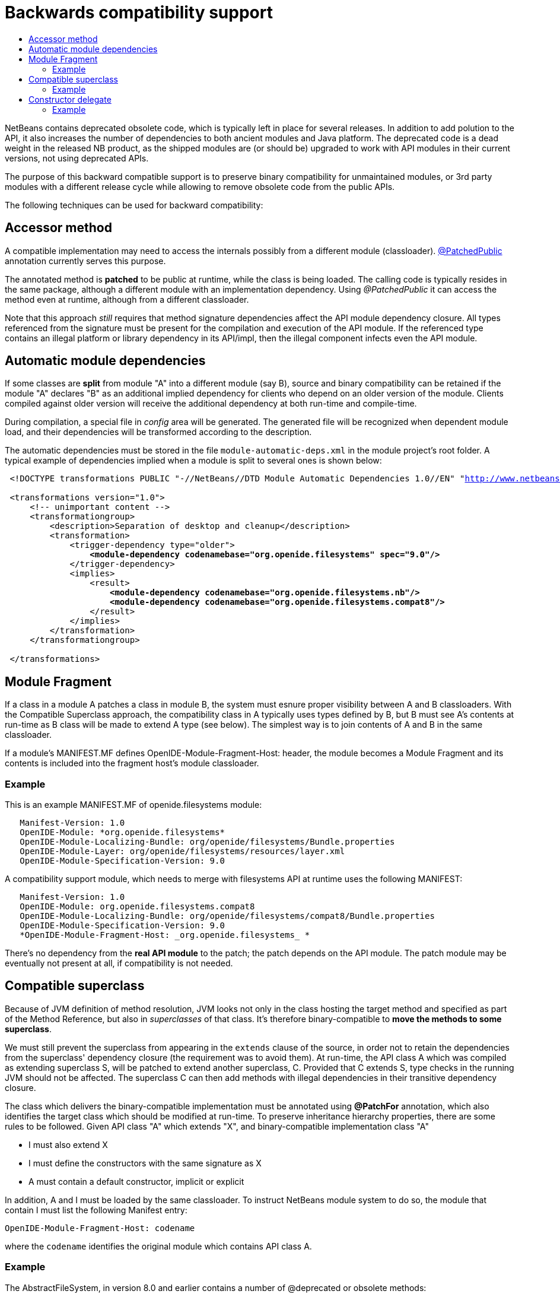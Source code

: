 // 
//     Licensed to the Apache Software Foundation (ASF) under one
//     or more contributor license agreements.  See the NOTICE file
//     distributed with this work for additional information
//     regarding copyright ownership.  The ASF licenses this file
//     to you under the Apache License, Version 2.0 (the
//     "License"); you may not use this file except in compliance
//     with the License.  You may obtain a copy of the License at
// 
//       http://www.apache.org/licenses/LICENSE-2.0
// 
//     Unless required by applicable law or agreed to in writing,
//     software distributed under the License is distributed on an
//     "AS IS" BASIS, WITHOUT WARRANTIES OR CONDITIONS OF ANY
//     KIND, either express or implied.  See the License for the
//     specific language governing permissions and limitations
//     under the License.
//


= Backwards compatibility support
:page-layout: wiki
:page-tags: wiki, devfaq, needsreview
:markup-in-source: verbatim,quotes,macros
:jbake-status: published
:page-syntax: true
:description: Backwards compatibility support
:icons: font
:source-highlighter: pygments
:toc: left
:toc-title:
:experimental:

NetBeans contains deprecated obsolete code, which is typically left in place
for several releases. In addition to add polution to the API, it also increases
the number of dependencies to both ancient modules and Java platform. The
deprecated code is a dead weight in the released NB product, as the shipped
modules are (or should be) upgraded to work with API modules in their current
versions, not using deprecated APIs.

The purpose of this backward compatible support is to preserve binary
compatibility for unmaintained modules, or 3rd party modules with a different
release cycle while allowing to remove obsolete code from the public APIs.

The following techniques can be used for backward compatibility:


[[Accessor_method]]
== Accessor method

A compatible implementation may need to access the internals possibly from a
different module (classloader).
link:https://bits.netbeans.org/dev/javadoc/org-openide-modules/org/openide/modules/PatchedPublic.html[@PatchedPublic]
annotation currently serves this purpose. 

The annotated method is *patched* to be public at runtime, while the class is
being loaded. The calling code is typically resides in the same package,
although a different module with an implementation dependency. Using
_@PatchedPublic_ it can access the method even at runtime, although from a
different classloader. 

Note that this approach _still_ requires that method signature dependencies
affect the API module dependency closure. All types referenced from the
signature must be  present for the compilation and execution of the API module.
If the referenced type contains an illegal platform or library dependency in
its API/impl, then the illegal component infects even the API module.


[[Automatic_module_dependencies]]
== Automatic module dependencies

If some classes are *split* from module "A" into a different module (say B),
source and binary compatibility can be retained if the module "A" declares "B"
as an additional implied dependency for clients who depend on an older version
of the module. Clients compiled against older version will receive the
additional dependency at both run-time and compile-time.

During compilation, a special file in _config_ area will be generated. The
generated file will be recognized when dependent module load, and their
dependencies will be transformed according to the description.

The automatic dependencies must be stored in the file
`module-automatic-deps.xml` in the module project's root folder. A typical
example of dependencies implied when a module is split to several ones is shown
below:

[source,xml,subs="{markup-in-source}"]
----

 <!DOCTYPE transformations PUBLIC "-//NetBeans//DTD Module Automatic Dependencies 1.0//EN" "link:http://www.netbeans.org/dtds/module-auto-deps-1_0.dtd[http://www.netbeans.org/dtds/module-auto-deps-1_0.dtd]">

 <transformations version="1.0">
     <!-- unimportant content -->
     <transformationgroup>
         <description>Separation of desktop and cleanup</description>
         <transformation>
             <trigger-dependency type="older">
                 *<module-dependency codenamebase="org.openide.filesystems" spec="9.0"/>*
             </trigger-dependency>
             <implies>
                 <result>
                     *<module-dependency codenamebase="org.openide.filesystems.nb"/>*
                     *<module-dependency codenamebase="org.openide.filesystems.compat8"/>*
                 </result>
             </implies>
         </transformation>
     </transformationgroup>

 </transformations>
----


[[Module_Fragment]]
== Module Fragment

If a class in a module A patches a class in module B, the system must esnure proper visibility between A and B classloaders. With the Compatible Superclass approach, the compatibility class in A typically uses types defined by B, but B must see A's contents at run-time as B class will be made to extend A type (see below). The simplest way is to join contents of A and B in the same classloader.

If a module's MANIFEST.MF defines OpenIDE-Module-Fragment-Host: header, the module becomes a Module Fragment and its contents is included into the fragment host's module
classloader.


[[Example]]
=== Example

This is an example MANIFEST.MF of openide.filesystems module:

[source]
----
   Manifest-Version: 1.0
   OpenIDE-Module: *org.openide.filesystems*
   OpenIDE-Module-Localizing-Bundle: org/openide/filesystems/Bundle.properties
   OpenIDE-Module-Layer: org/openide/filesystems/resources/layer.xml
   OpenIDE-Module-Specification-Version: 9.0
----

A compatibility support module, which needs to merge with filesystems API at runtime uses the following MANIFEST:

[source]
----

   Manifest-Version: 1.0
   OpenIDE-Module: org.openide.filesystems.compat8
   OpenIDE-Module-Localizing-Bundle: org/openide/filesystems/compat8/Bundle.properties
   OpenIDE-Module-Specification-Version: 9.0
   *OpenIDE-Module-Fragment-Host: _org.openide.filesystems_ *
----

There's no dependency from the *real API module* to the patch; the patch
depends on the API module. The patch module may be eventually not present at
all, if compatibility is not needed.


[[Compatible_superclass]]
== Compatible superclass

Because of JVM definition of method resolution, JVM looks not only in the class hosting the target method and specified as part of the Method Reference, but also in _superclasses_ of that class. It's therefore binary-compatible to *move the methods to some superclass*. 

We must still prevent the superclass from appearing in the `extends` clause of the source, in order not to retain the dependencies from the superclass' dependency closure (the requirement was to avoid them). At run-time, the API class A which was compiled as extending superclass S, will be patched to extend another superclass, C. Provided that C extends S, type checks in the 
running JVM should not be affected. The superclass C can then add methods with illegal dependencies in their transitive dependency closure.

The class which delivers the binary-compatible implementation must be annotated using *@PatchFor* annotation, which also identifies the
target class which should be modified at run-time. To preserve inheritance hierarchy properties, there are some rules to be followed. 
Given API class "A" which extends "X", and binary-compatible implementation class "A"

* I must also extend X
* I must define the constructors with the same signature as X
* A must contain a default constructor, implicit or explicit

In addition, A and I must be loaded by the same classloader. To instruct NetBeans module system to do so, the module that contain I must 
list the following Manifest entry:

[source]
----
OpenIDE-Module-Fragment-Host: codename
----

where the `codename` identifies the original module which contains API class A.


[[Example_2]]
=== Example

The AbstractFileSystem, in version 8.0 and earlier contains a number of @deprecated or obsolete methods:

[source,java,subs="{markup-in-source}"]
----

 public abstract class *FileSystem*  {
     public abstract SystemAction[] getActions();
     @Deprecated
     public void prepareEnvironment(*FileSystem.Environment* env) throws EnvironmentNotSupportedException {
     ...
     }
     ...
 }
----

The methods are now moved to a class *FileSystemCompat*, which resides in a different module - _openide.filesystems.compat8_:

[source,java,subs="{markup-in-source}"]
----

 *@PatchFor(_FileSystem.class_)*
 public abstract class FileSystemCompat {
     public abstract SystemAction[] getActions();
     @deprecated
     public void prepareEnvironment(*FileSystem$Environment* env) throws EnvironmentNotSupportedException {
       ...
     }
     ...
 }
----

The example also shows, how a _static member type_ may be moved to a deprecated module; JVM signature does not contain information that _FileSystem.Environment_ is a member type. *FileSystem$Environment* has the same signature.


[[Constructor_delegate]]
== Constructor delegate

API class A may have a constructor, which is no longer acceptable, because of
its signature dependencies. If the constructor was just implemented in an
'unlucky' way, the implementation could be lobotomized, but if the
constructor's signature contain an unwanted dependency, it should be rather 
removed at all from the class.

To preserve backward compatibility, the constructor has to be added back at
run-time. Although JVM linking algorithm would eventually find _<init>()V_
method to call after new, the constructor "inherited" from the superclass would
not be able to initialize the API class fields.

The initialization of the original API class is implemented by its default
constructor - this means the API class *must have default constructor*, even
though it is private. _Delegation to other A constructors is not implemented
yet, but is feasible._

Initialization of the superclass, or possibly setup of API (A) fields are
delegated to a _static "factory" method_ in the `@PatchFor` superclass. The
initialization method must be annotated with *@ConstructorDelegate*. It's first
parameter must be of type of the compatible superclass itself and the rest of
parameters must be the same as the to-be-generated constructor in the API
class. Modifiers and declared exceptions are copied to the generated
constructor.


[[Example_3]]
=== Example

`JarFileSystem` has a constructor which takes *FileSystemCapability*. Since the
type is long deprecated and we want to remove it, the relevant implementation
moves off to the patch superclass:

[source,java,subs="verbatim,quotes"]
----

 *@PatchFor(JarFileSystem.class)*
 public abstract class JarFileSystemCompat extends AbstractFileSystem {
     public JarFileSystemCompat() {
         super();
     }

     *@ConstructorDelegate*
     public static void createJarFileSystemCompat(_JarFileSystemCompat jfs_, *FileSystemCapability cap*) *throws IOException* {
         FileSystemCompat.compat(jfs).setCapability(cap);
     }
     ...
 }
----

The *1st* argument of the `@ConstructorDelegate` method receives the newly
created instance to be initialized. Since `AbstractFileSystem` does not (in
sources) derive from FileSystemCompat, some runtime-typing magic must be done.

In effect, the bytecode generator creates a constructor in `JarFileSystem`:

[source,java,subs="verbatim,quotes"]
----

     public JarFileSystem(*_FileSystemCapability cap_*) *_throws IOException_* {
         this();
         setCapability(cap);
     }
----


[NOTE]
====
The content in this page was kindly donated by Oracle Corp. to the Apache Software Foundation.

This page was exported from link:http://wiki.netbeans.org/BackwardCompatibilityPatches[http://wiki.netbeans.org/BackwardCompatibilityPatches] , that was last modified by NetBeans user Sdedic on 2014-05-07T12:45:06Z.

This document was automatically converted to the AsciiDoc format on 2020-03-12, and needs to be reviewed.
====
